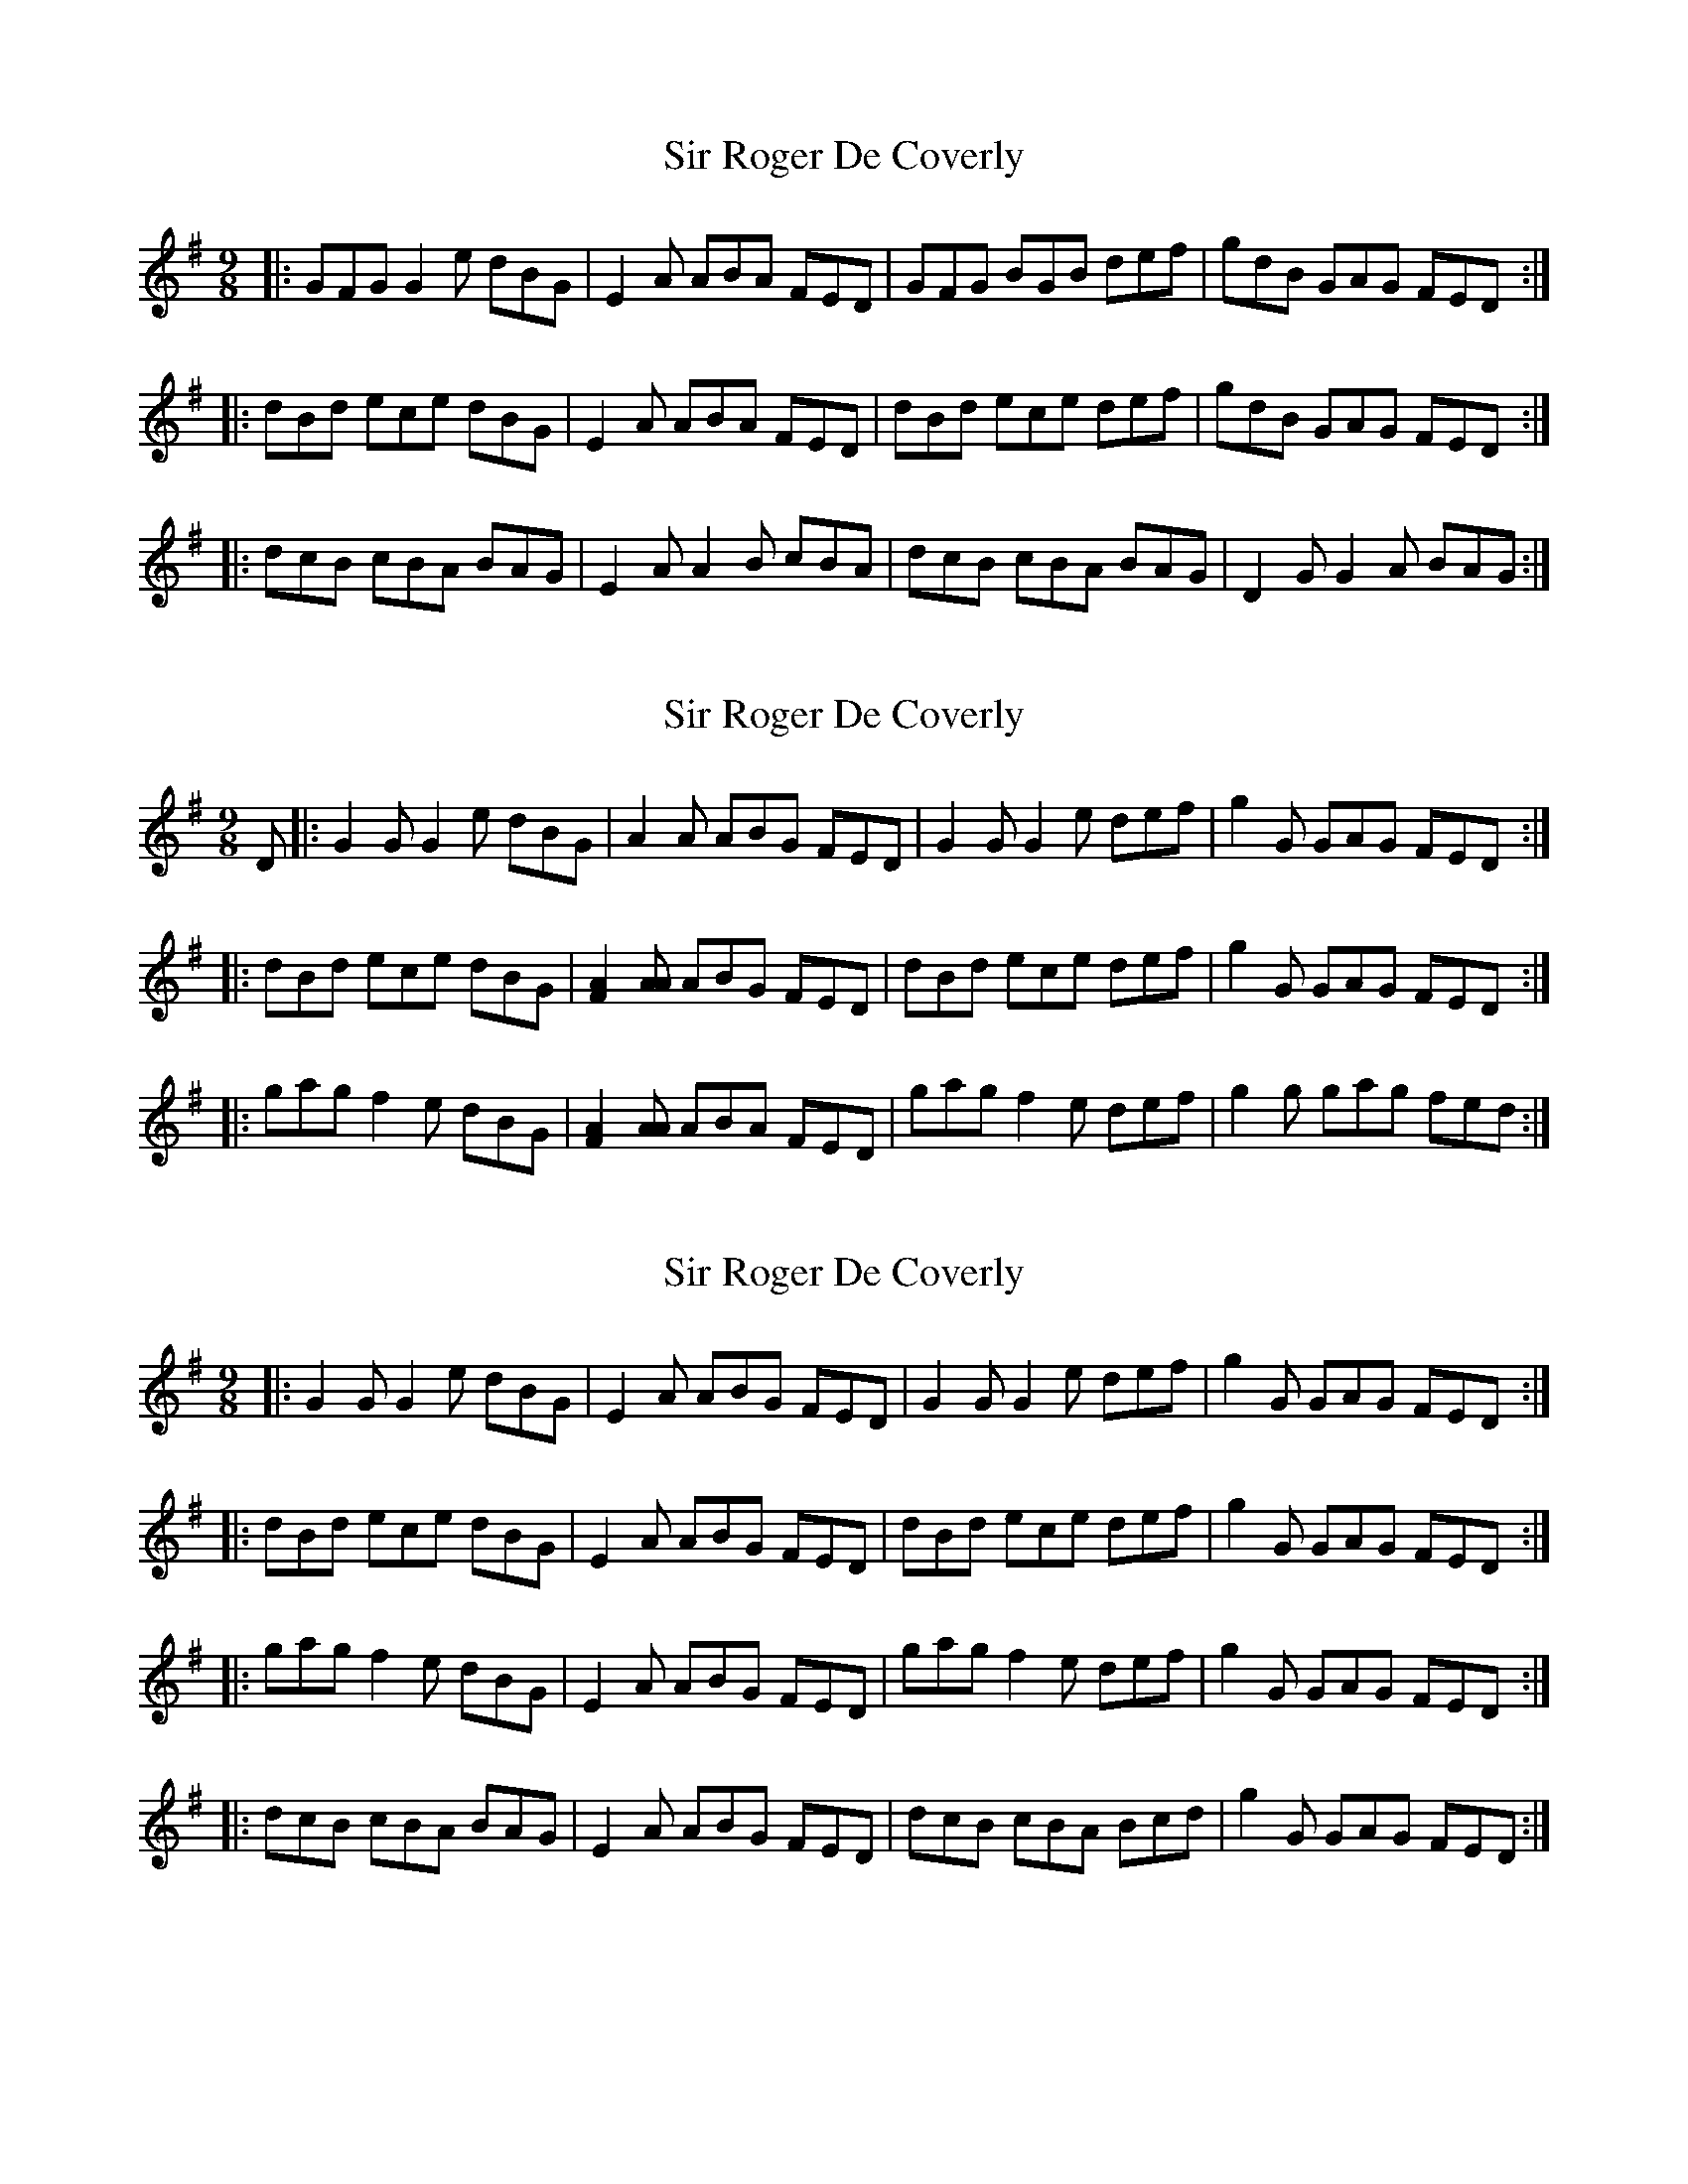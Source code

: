 X: 1
T: Sir Roger De Coverly
Z: Gra5ity
S: https://thesession.org/tunes/1196#setting1196
R: slip jig
M: 9/8
L: 1/8
K: Gmaj
|:GFG G2e dBG|E2A ABA FED|GFG BGB def|gdB GAG FED:|
|:dBd ece dBG|E2A ABA FED|dBd ece def|gdB GAG FED:|
|:dcB cBA BAG|E2A A2B cBA|dcB cBA BAG|D2G G2A BAG:|
X: 2
T: Sir Roger De Coverly
Z: gravelwalks
S: https://thesession.org/tunes/1196#setting14481
R: slip jig
M: 9/8
L: 1/8
K: Gmaj
D|:G2G G2e dBG|A2QA ABG FED|G2G G2e def|g2G GAG FED:||:dBd ece dBG|[F2A2][AA] ABG FED|dBd ece def|g2G GAG FED:||:gag f2e dBG|[F2A2][AA] ABA FED|gag f2e def|g2g gag fed:|
X: 3
T: Sir Roger De Coverly
Z: ceolachan
S: https://thesession.org/tunes/1196#setting14482
R: slip jig
M: 9/8
L: 1/8
K: Gmaj
|: G2 G G2 e dBG | E2 A ABG FED | G2 G G2 e def | g2 G GAG FED :||: dBd ece dBG | E2 A ABG FED | dBd ece def | g2 G GAG FED :||: gag f2 e dBG | E2 A ABG FED | gag f2 e def | g2 G GAG FED :||: dcB cBA BAG | E2 A ABG FED | dcB cBA Bcd | g2 G GAG FED :|
